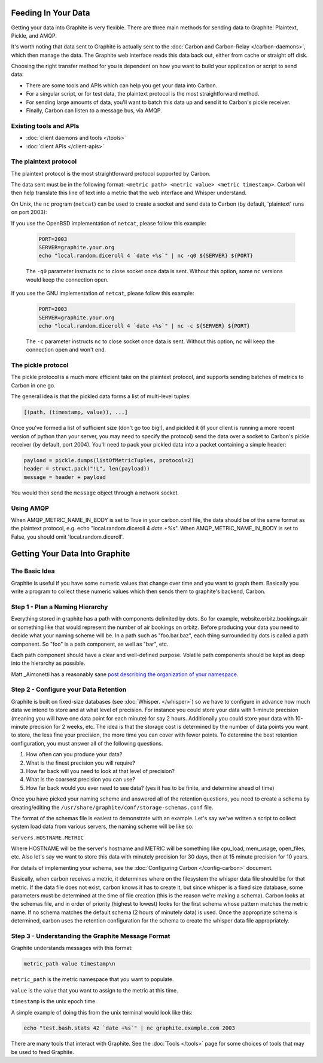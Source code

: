 Feeding In Your Data
====================
Getting your data into Graphite is very flexible. There are three main methods for sending data to Graphite: Plaintext, Pickle, and AMQP.

It's worth noting that data sent to Graphite is actually sent to the :doc:`Carbon and Carbon-Relay </carbon-daemons>`, which then manage the data. The Graphite web interface reads this data back out, either from cache or straight off disk.

Choosing the right transfer method for you is dependent on how you want to build your application or script to send data:

* There are some tools and APIs which can help you get your data into Carbon.

* For a singular script, or for test data, the plaintext protocol is the most straightforward method.

* For sending large amounts of data, you'll want to batch this data up and send it to Carbon's pickle receiver.

* Finally, Carbon can listen to a message bus, via AMQP.


Existing tools and APIs
-----------------------
* :doc:`client daemons and tools </tools>`
* :doc:`client APIs </client-apis>`


The plaintext protocol
----------------------
The plaintext protocol is the most straightforward protocol supported by Carbon. 

The data sent must be in the following format: ``<metric path> <metric value> <metric timestamp>``. Carbon will then help translate this line of text into a metric that the web interface and Whisper understand.

On Unix, the ``nc`` program (``netcat``) can be used to create a socket and send data to Carbon (by default, 'plaintext' runs on port 2003):

If you use the OpenBSD implementation of ``netcat``, please follow this example:

  .. code-block:: none
 
   PORT=2003
   SERVER=graphite.your.org
   echo "local.random.diceroll 4 `date +%s`" | nc -q0 ${SERVER} ${PORT}

  The ``-q0`` parameter instructs ``nc`` to close socket once data is sent. Without this option, some ``nc`` versions would keep the connection open.

If you use the GNU implementation of ``netcat``, please follow this example:

  .. code-block:: none
 
   PORT=2003
   SERVER=graphite.your.org
   echo "local.random.diceroll 4 `date +%s`" | nc -c ${SERVER} ${PORT}

  The ``-c`` parameter instructs ``nc`` to close socket once data is sent. Without this option, ``nc`` will keep the connection open and won't end.

The pickle protocol
-------------------
The pickle protocol is a much more efficient take on the plaintext protocol, and supports sending batches of metrics to Carbon in one go.

The general idea is that the pickled data forms a list of multi-level tuples:

.. code-block:: none
 
 [(path, (timestamp, value)), ...]

Once you've formed a list of sufficient size (don't go too big!), and pickled it (if your client is running a more recent version of python than your server, you may need to specify the protocol) send the data over a socket to Carbon's pickle receiver (by default, port 2004). You'll need to pack your pickled data into a packet containing a simple header:

.. code-block:: python

 payload = pickle.dumps(listOfMetricTuples, protocol=2)
 header = struct.pack("!L", len(payload))
 message = header + payload

You would then send the ``message`` object through a network socket.


Using AMQP
----------
When AMQP_METRIC_NAME_IN_BODY is set to True in your carbon.conf file, the data should be of the same format as the plaintext protocol, e.g. echo "local.random.diceroll 4 `date +%s`".
When AMQP_METRIC_NAME_IN_BODY is set to False, you should omit 'local.random.diceroll'.


Getting Your Data Into Graphite
===============================

The Basic Idea
--------------

Graphite is useful if you have some numeric values that change over time and you want to graph them. Basically you write a program to collect these numeric values which then sends them to graphite's backend, Carbon.


Step 1 - Plan a Naming Hierarchy
--------------------------------

Everything stored in graphite has a path with components delimited by dots. So for example, website.orbitz.bookings.air or something like that would represent the number of air bookings on orbitz. Before producing your data you need to decide what your naming scheme will be.
In a path such as "foo.bar.baz", each thing surrounded by dots is called a path component. So "foo" is a path component, as well as "bar", etc.

Each path component should have a clear and well-defined purpose.  Volatile path components should be kept as deep into the hierarchy as possible.

Matt _Aimonetti has a reasonably sane `post describing the organization of your namespace`__.

.. _Aimonetti: http://matt.aimonetti.net/posts/2013/06/26/practical-guide-to-graphite-monitoring/

__ Aimonetti_


Step 2 - Configure your Data Retention
--------------------------------------

Graphite is built on fixed-size databases (see :doc:`Whisper. </whisper>`) so we have to configure in advance how much data we intend to store and at what level of precision. For instance you could store your data with 1-minute precision (meaning you will have one data point for each minute) for say 2 hours. Additionally you could store your data with 10-minute precision for 2 weeks, etc. The idea is that the storage cost is determined by the number of data points you want to store, the less fine your precision, the more time you can cover with fewer points.
To determine the best retention configuration, you must answer all of the following questions.

1. How often can you produce your data?
2. What is the finest precision you will require?
3. How far back will you need to look at that level of precision?
4. What is the coarsest precision you can use?
5. How far back would you ever need to see data? (yes it has to be finite, and determine ahead of time)

Once you have picked your naming scheme and answered all of the retention questions, you need to create a schema by creating/editing the ``/usr/share/graphite/conf/storage-schemas.conf`` file.

The format of the schemas file is easiest to demonstrate with an example. Let's say we've written a script to collect system load data from various servers, the naming scheme will be like so:

``servers.HOSTNAME.METRIC``

Where HOSTNAME will be the server's hostname and METRIC will be something like cpu_load, mem_usage, open_files, etc. Also let's say we want to store this data with minutely precision for 30 days, then at 15 minute precision for 10 years.

For details of implementing your schema, see the :doc:`Configuring Carbon </config-carbon>` document.

Basically, when carbon receives a metric, it determines where on the filesystem the whisper data file should be for that metric. If the data file does not exist, carbon knows it has to create it, but since whisper is a fixed size database, some parameters must be determined at the time of file creation (this is the reason we're making a schema). Carbon looks at the schemas file, and in order of priority (highest to lowest) looks for the first schema whose pattern matches the metric name. If no schema matches the default schema (2 hours of minutely data) is used. Once the appropriate schema is determined, carbon uses the retention configuration for the schema to create the whisper data file appropriately.


Step 3 - Understanding the Graphite Message Format
--------------------------------------------------

Graphite understands messages with this format:

.. code-block:: none

    metric_path value timestamp\n

``metric_path`` is the metric namespace that you want to populate.

``value`` is the value that you want to assign to the metric at this time.

``timestamp`` is the unix epoch time.

A simple example of doing this from the unix terminal would look like this:

.. code-block:: none

    echo "test.bash.stats 42 `date +%s`" | nc graphite.example.com 2003

There are many tools that interact with Graphite.  See the :doc:`Tools </tools>` page for some choices of tools that may be used to feed Graphite.
